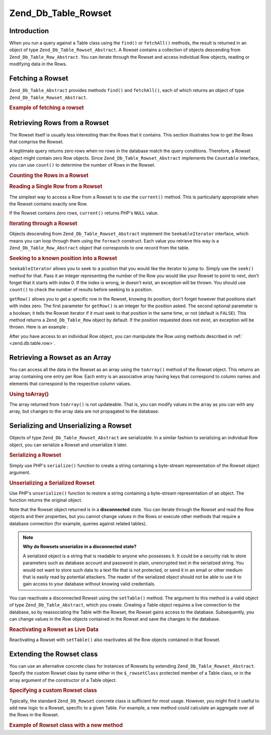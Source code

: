 .. _zend.db.table.rowset:

Zend_Db_Table_Rowset
====================

.. _zend.db.table.rowset.introduction:

Introduction
------------

When you run a query against a Table class using the ``find()`` or ``fetchAll()`` methods, the result is returned
in an object of type ``Zend_Db_Table_Rowset_Abstract``. A Rowset contains a collection of objects descending from
``Zend_Db_Table_Row_Abstract``. You can iterate through the Rowset and access individual Row objects, reading or
modifying data in the Rows.

.. _zend.db.table.rowset.fetch:

Fetching a Rowset
-----------------

``Zend_Db_Table_Abstract`` provides methods ``find()`` and ``fetchAll()``, each of which returns an object of type
``Zend_Db_Table_Rowset_Abstract``.

.. _zend.db.table.rowset.fetch.example:

.. rubric:: Example of fetching a rowset

.. code-block:: php
   :linenos:

   $bugs   = new Bugs();
   $rowset = $bugs->fetchAll("bug_status = 'NEW'");

.. _zend.db.table.rowset.rows:

Retrieving Rows from a Rowset
-----------------------------

The Rowset itself is usually less interesting than the Rows that it contains. This section illustrates how to get
the Rows that comprise the Rowset.

A legitimate query returns zero rows when no rows in the database match the query conditions. Therefore, a Rowset
object might contain zero Row objects. Since ``Zend_Db_Table_Rowset_Abstract`` implements the ``Countable``
interface, you can use ``count()`` to determine the number of Rows in the Rowset.

.. _zend.db.table.rowset.rows.counting.example:

.. rubric:: Counting the Rows in a Rowset

.. code-block:: php
   :linenos:

   $rowset   = $bugs->fetchAll("bug_status = 'FIXED'");

   $rowCount = count($rowset);

   if ($rowCount > 0) {
       echo "found $rowCount rows";
   } else {
       echo 'no rows matched the query';
   }

.. _zend.db.table.rowset.rows.current.example:

.. rubric:: Reading a Single Row from a Rowset

The simplest way to access a Row from a Rowset is to use the ``current()`` method. This is particularly appropriate
when the Rowset contains exactly one Row.

.. code-block:: php
   :linenos:

   $bugs   = new Bugs();
   $rowset = $bugs->fetchAll("bug_id = 1");
   $row    = $rowset->current();

If the Rowset contains zero rows, ``current()`` returns PHP's ``NULL`` value.

.. _zend.db.table.rowset.rows.iterate.example:

.. rubric:: Iterating through a Rowset

Objects descending from ``Zend_Db_Table_Rowset_Abstract`` implement the ``SeekableIterator`` interface, which means
you can loop through them using the ``foreach`` construct. Each value you retrieve this way is a
``Zend_Db_Table_Row_Abstract`` object that corresponds to one record from the table.

.. code-block:: php
   :linenos:

   $bugs = new Bugs();

   // fetch all records from the table
   $rowset = $bugs->fetchAll();

   foreach ($rowset as $row) {

       // output 'Zend_Db_Table_Row' or similar
       echo get_class($row) . "\n";

       // read a column in the row
       $status = $row->bug_status;

       // modify a column in the current row
       $row->assigned_to = 'mmouse';

       // write the change to the database
       $row->save();
   }

.. _zend.db.table.rowset.rows.seek.example:

.. rubric:: Seeking to a known position into a Rowset

``SeekableIterator`` allows you to seek to a position that you would like the iterator to jump to. Simply use the
``seek()`` method for that. Pass it an integer representing the number of the Row you would like your Rowset to
point to next, don't forget that it starts with index 0. If the index is wrong, ie doesn't exist, an exception will
be thrown. You should use ``count()`` to check the number of results before seeking to a position.

.. code-block:: php
   :linenos:

   $bugs = new Bugs();

   // fetch all records from the table
   $rowset = $bugs->fetchAll();

   // takes the iterator to the 9th element (zero is one element) :
   $rowset->seek(8);

   // retrieve it
   $row9 = $rowset->current();

   // and use it
   $row9->assigned_to = 'mmouse';
   $row9->save();

``getRow()`` allows you to get a specific row in the Rowset, knowing its position; don't forget however that
positions start with index zero. The first parameter for ``getRow()`` is an integer for the position asked. The
second optional parameter is a boolean; it tells the Rowset iterator if it must seek to that position in the same
time, or not (default is ``FALSE``). This method returns a ``Zend_Db_Table_Row`` object by default. If the position
requested does not exist, an exception will be thrown. Here is an example :

.. code-block:: php
   :linenos:

   $bugs = new Bugs();

   // fetch all records from the table
   $rowset = $bugs->fetchAll();

   // retrieve the 9th element immediately:
   $row9->getRow(8);

   // and use it:
   $row9->assigned_to = 'mmouse';
   $row9->save();

After you have access to an individual Row object, you can manipulate the Row using methods described in :ref:`
<zend.db.table.row>`.

.. _zend.db.table.rowset.to-array:

Retrieving a Rowset as an Array
-------------------------------

You can access all the data in the Rowset as an array using the ``toArray()`` method of the Rowset object. This
returns an array containing one entry per Row. Each entry is an associative array having keys that correspond to
column names and elements that correspond to the respective column values.

.. _zend.db.table.rowset.to-array.example:

.. rubric:: Using toArray()

.. code-block:: php
   :linenos:

   $bugs   = new Bugs();
   $rowset = $bugs->fetchAll();

   $rowsetArray = $rowset->toArray();

   $rowCount = 1;
   foreach ($rowsetArray as $rowArray) {
       echo "row #$rowCount:\n";
       foreach ($rowArray as $column => $value) {
           echo "\t$column => $value\n";
       }
       ++$rowCount;
       echo "\n";
   }

The array returned from ``toArray()`` is not updateable. That is, you can modify values in the array as you can
with any array, but changes to the array data are not propagated to the database.

.. _zend.db.table.rowset.serialize:

Serializing and Unserializing a Rowset
--------------------------------------

Objects of type ``Zend_Db_Table_Rowset_Abstract`` are serializable. In a similar fashion to serializing an
individual Row object, you can serialize a Rowset and unserialize it later.

.. _zend.db.table.rowset.serialize.example.serialize:

.. rubric:: Serializing a Rowset

Simply use PHP's ``serialize()`` function to create a string containing a byte-stream representation of the Rowset
object argument.

.. code-block:: php
   :linenos:

   $bugs   = new Bugs();
   $rowset = $bugs->fetchAll();

   // Convert object to serialized form
   $serializedRowset = serialize($rowset);

   // Now you can write $serializedRowset to a file, etc.

.. _zend.db.table.rowset.serialize.example.unserialize:

.. rubric:: Unserializing a Serialized Rowset

Use PHP's ``unserialize()`` function to restore a string containing a byte-stream representation of an object. The
function returns the original object.

Note that the Rowset object returned is in a **disconnected** state. You can iterate through the Rowset and read
the Row objects and their properties, but you cannot change values in the Rows or execute other methods that
require a database connection (for example, queries against related tables).

.. code-block:: php
   :linenos:

   $rowsetDisconnected = unserialize($serializedRowset);

   // Now you can use object methods and properties, but read-only
   $row = $rowsetDisconnected->current();
   echo $row->bug_description;

.. note::

   **Why do Rowsets unserialize in a disconnected state?**

   A serialized object is a string that is readable to anyone who possesses it. It could be a security risk to
   store parameters such as database account and password in plain, unencrypted text in the serialized string. You
   would not want to store such data to a text file that is not protected, or send it in an email or other medium
   that is easily read by potential attackers. The reader of the serialized object should not be able to use it to
   gain access to your database without knowing valid credentials.

You can reactivate a disconnected Rowset using the ``setTable()`` method. The argument to this method is a valid
object of type ``Zend_Db_Table_Abstract``, which you create. Creating a Table object requires a live connection to
the database, so by reassociating the Table with the Rowset, the Rowset gains access to the database. Subsequently,
you can change values in the Row objects contained in the Rowset and save the changes to the database.

.. _zend.db.table.rowset.serialize.example.set-table:

.. rubric:: Reactivating a Rowset as Live Data

.. code-block:: php
   :linenos:

   $rowset = unserialize($serializedRowset);

   $bugs = new Bugs();

   // Reconnect the rowset to a table, and
   // thus to a live database connection
   $rowset->setTable($bugs);

   $row = $rowset->current();

   // Now you can make changes to the row and save them
   $row->bug_status = 'FIXED';
   $row->save();

Reactivating a Rowset with ``setTable()`` also reactivates all the Row objects contained in that Rowset.

.. _zend.db.table.rowset.extending:

Extending the Rowset class
--------------------------

You can use an alternative concrete class for instances of Rowsets by extending ``Zend_Db_Table_Rowset_Abstract``.
Specify the custom Rowset class by name either in the ``$_rowsetClass`` protected member of a Table class, or in
the array argument of the constructor of a Table object.

.. _zend.db.table.rowset.extending.example:

.. rubric:: Specifying a custom Rowset class

.. code-block:: php
   :linenos:

   class MyRowset extends Zend_Db_Table_Rowset_Abstract
   {
       // ...customizations
   }

   // Specify a custom Rowset to be used by default
   // in all instances of a Table class.
   class Products extends Zend_Db_Table_Abstract
   {
       protected $_name = 'products';
       protected $_rowsetClass = 'MyRowset';
   }

   // Or specify a custom Rowset to be used in one
   // instance of a Table class.
   $bugs = new Bugs(array('rowsetClass' => 'MyRowset'));

Typically, the standard ``Zend_Db_Rowset`` concrete class is sufficient for most usage. However, you might find it
useful to add new logic to a Rowset, specific to a given Table. For example, a new method could calculate an
aggregate over all the Rows in the Rowset.

.. _zend.db.table.rowset.extending.example-aggregate:

.. rubric:: Example of Rowset class with a new method

.. code-block:: php
   :linenos:

   class MyBugsRowset extends Zend_Db_Table_Rowset_Abstract
   {
       /**
        * Find the Row in the current Rowset with the
        * greatest value in its 'updated_at' column.
        */
       public function getLatestUpdatedRow()
       {
           $max_updated_at = 0;
           $latestRow = null;
           foreach ($this as $row) {
               if ($row->updated_at > $max_updated_at) {
                   $latestRow = $row;
               }
           }
           return $latestRow;
       }
   }

   class Bugs extends Zend_Db_Table_Abstract
   {
       protected $_name = 'bugs';
       protected $_rowsetClass = 'MyBugsRowset';
   }


